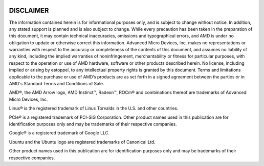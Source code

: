 
.. image:: amdblack.jpg

=============
DISCLAIMER 
=============

The information contained herein is for informational purposes only, and is subject to change without notice. In addition, any stated support is planned and is also subject to change. While every precaution has been taken in the preparation of this document, it may contain technical inaccuracies, omissions and typographical errors, and AMD is under no obligation to update or otherwise correct this information. Advanced Micro Devices, Inc. makes no representations or warranties with respect to the accuracy or completeness of the contents of this document, and assumes no liability of any kind, including the implied warranties of noninfringement, merchantability or fitness for particular purposes, with respect to the operation or use of AMD hardware, software or other products described herein. No license, including implied or arising by estoppel, to any intellectual property rights is granted by this document. Terms and limitations applicable to the purchase or use of AMD’s products are as set forth in a signed agreement between the parties or in AMD's Standard Terms and Conditions of Sale.


AMD®, the AMD Arrow logo, AMD Instinct™, Radeon™, ROCm® and combinations thereof are trademarks of Advanced Micro Devices, Inc.

Linux® is the registered trademark of Linus Torvalds in the U.S. and other countries.

PCIe® is a registered trademark of PCI-SIG Corporation. Other product names used in this publication are for identification purposes only and may be trademarks of their respective companies.  

Google®  is a registered trademark of Google LLC.

Ubuntu and the Ubuntu logo are registered trademarks of Canonical Ltd.

Other product names used in this publication are for identification purposes only and may be trademarks of their respective companies.
